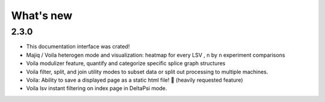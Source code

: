 What's new
==========

2.3.0
~~~~~

- This documentation interface was crated!
- Majiq / Voila heterogen mode and visualization: heatmap for every LSV , n by n experiment comparisons
- Voila modulizer feature, quantify and categorize specific splice graph structures
- Voila filter, split, and join utility modes to subset data or split out processing to multiple machines.
- Voila: Ability to save a displayed page as a static html file! 🎉 (heavily requested feature)
- Voila lsv instant filtering on index page in DeltaPsi mode.